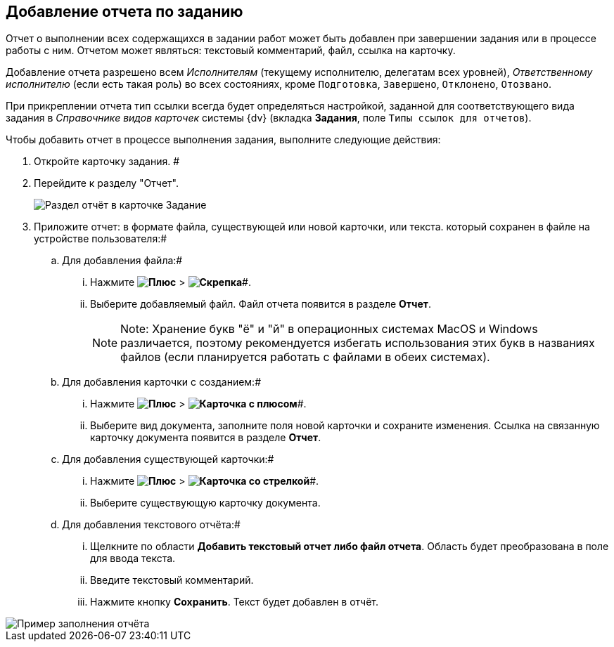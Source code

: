 
== Добавление отчета по заданию

Отчет о выполнении всех содержащихся в задании работ может быть добавлен при завершении задания или в процессе работы с ним. Отчетом может являться: текстовый комментарий, файл, ссылка на карточку.

Добавление отчета разрешено всем _Исполнителям_ (текущему исполнителю, делегатам всех уровней), _Ответственному исполнителю_ (если есть такая роль) во всех состояниях, кроме `Подготовка`, `Завершено`, `Отклонено`, `Отозвано`.

При прикреплении отчета тип ссылки всегда будет определяться настройкой, заданной для соответствующего вида задания в _Справочнике видов карточек_ системы {dv} (вкладка *Задания*, поле [.kbd .ph .userinput]`Типы ссылок для отчетов`).

Чтобы добавить отчет в процессе выполнения задания, выполните следующие действия:

.  Откройте карточку задания. #
. Перейдите к разделу "Отчет".
+
image::tcard_reports.png[Раздел отчёт в карточке Задание]
. Приложите отчет: в формате файла, существующей или новой карточки, или текста. который сохранен в файле на устройстве пользователя:#
[loweralpha]
.. Для добавления файла:#
+
[lowerroman]
... Нажмите *image:buttons/bt_plus.png[Плюс]* > *image:buttons/butt_report_file.png[Скрепка]*#.
... Выберите добавляемый файл. Файл отчета появится в разделе *Отчет*.
+
[NOTE]
====
[.note__title]#Note:# Хранение букв "ё" и "й" в операционных системах MacOS и Windows различается, поэтому рекомендуется избегать использования этих букв в названиях файлов (если планируется работать с файлами в обеих системах).
====
.. Для добавления карточки с созданием:#
+
[lowerroman]
... Нажмите *image:buttons/bt_plus.png[Плюс]* > *image:buttons/addLinkToNewCard.png[Карточка с плюсом]*#.
... Выберите вид документа, заполните поля новой карточки и сохраните изменения. Ссылка на связанную карточку документа появится в разделе *Отчет*.
.. Для добавления существующей карточки:#
+
[lowerroman]
... Нажмите *image:buttons/bt_plus.png[Плюс]* > *image:buttons/addLinkToExistingCard.png[Карточка со стрелкой]*#.
... Выберите существующую карточку документа.
.. Для добавления текстового отчёта:#
+
[lowerroman]
... Щелкните по области *Добавить текстовый отчет либо файл отчета*. Область будет преобразована в поле для ввода текста.
... Введите текстовый комментарий.
... Нажмите кнопку *Сохранить*. Текст будет добавлен в отчёт.

image::tcard_withreport.png[Пример заполнения отчёта]
